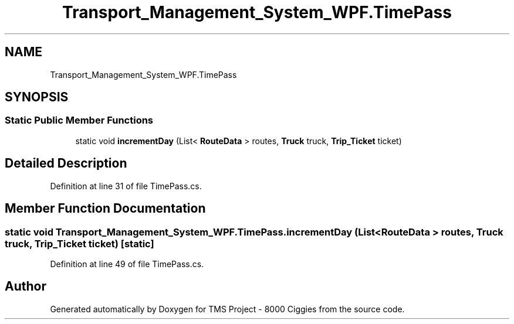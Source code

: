 .TH "Transport_Management_System_WPF.TimePass" 3 "Fri Nov 22 2019" "Version 3.0" "TMS Project - 8000 Ciggies" \" -*- nroff -*-
.ad l
.nh
.SH NAME
Transport_Management_System_WPF.TimePass
.SH SYNOPSIS
.br
.PP
.SS "Static Public Member Functions"

.in +1c
.ti -1c
.RI "static void \fBincrementDay\fP (List< \fBRouteData\fP > routes, \fBTruck\fP truck, \fBTrip_Ticket\fP ticket)"
.br
.in -1c
.SH "Detailed Description"
.PP 
Definition at line 31 of file TimePass\&.cs\&.
.SH "Member Function Documentation"
.PP 
.SS "static void Transport_Management_System_WPF\&.TimePass\&.incrementDay (List< \fBRouteData\fP > routes, \fBTruck\fP truck, \fBTrip_Ticket\fP ticket)\fC [static]\fP"

.PP
Definition at line 49 of file TimePass\&.cs\&.

.SH "Author"
.PP 
Generated automatically by Doxygen for TMS Project - 8000 Ciggies from the source code\&.
